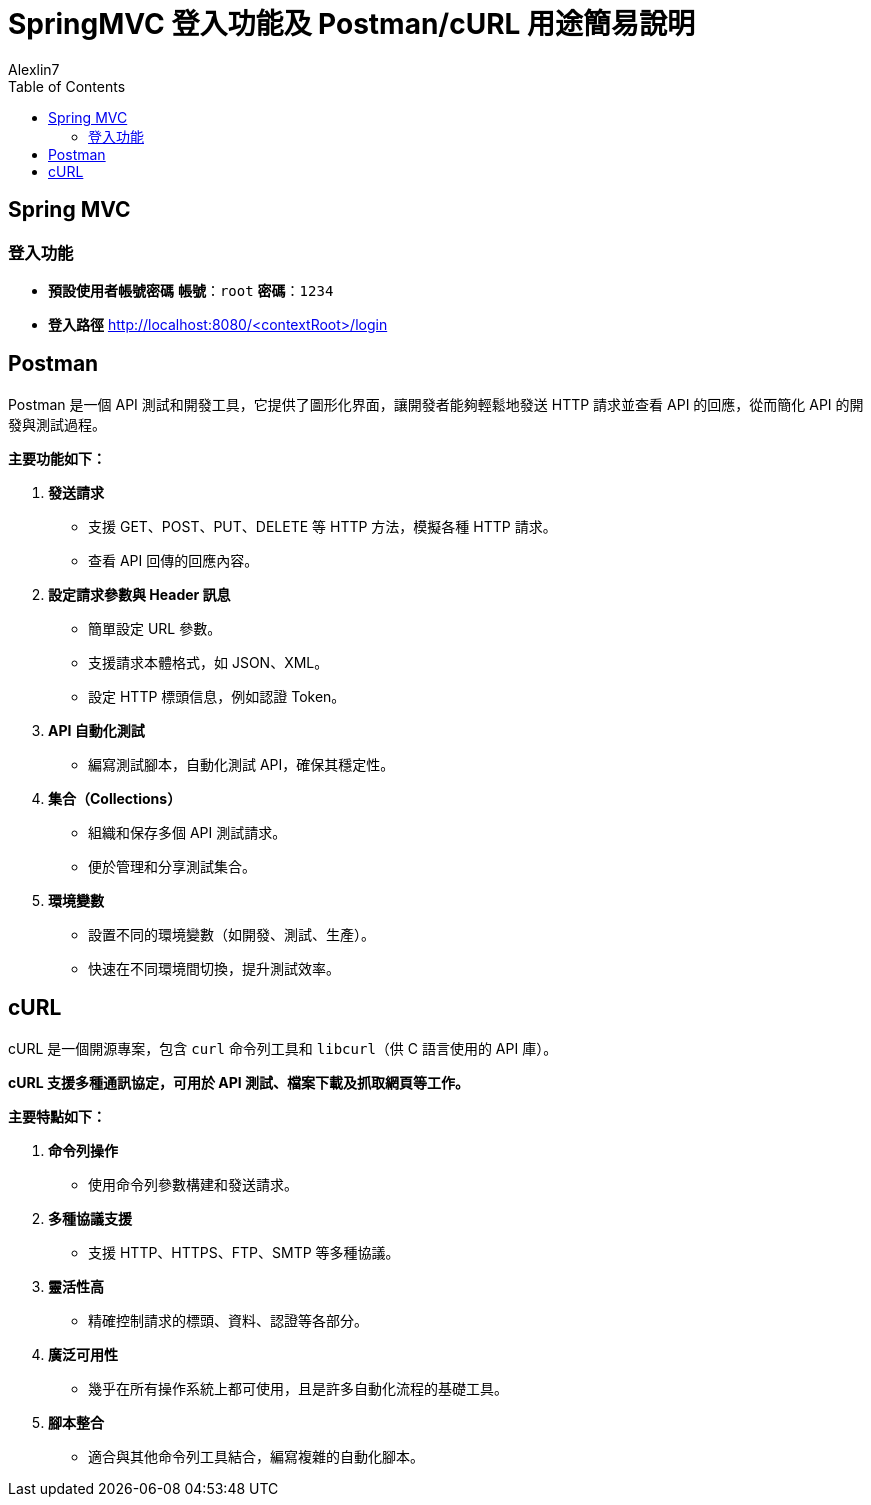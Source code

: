 = SpringMVC 登入功能及 Postman/cURL 用途簡易說明
:author: Alexlin7
:date: 2024-10-01
:doctype: article
:toc: left
:toclevels: 3

== Spring MVC

=== 登入功能

* **預設使用者帳號密碼**
**帳號**：`root`
**密碼**：`1234`

* **登入路徑**
http://localhost:8080/<contextRoot>/login


== Postman

[quote, Postman 簡介]
====
Postman 是一個 API 測試和開發工具，它提供了圖形化界面，讓開發者能夠輕鬆地發送 HTTP 請求並查看 API 的回應，從而簡化 API 的開發與測試過程。
====

**主要功能如下：**

. **發送請求**
- 支援 GET、POST、PUT、DELETE 等 HTTP 方法，模擬各種 HTTP 請求。
- 查看 API 回傳的回應內容。

. **設定請求參數與 Header 訊息**
- 簡單設定 URL 參數。
- 支援請求本體格式，如 JSON、XML。
- 設定 HTTP 標頭信息，例如認證 Token。

. **API 自動化測試**
- 編寫測試腳本，自動化測試 API，確保其穩定性。

. **集合（Collections）**
- 組織和保存多個 API 測試請求。
- 便於管理和分享測試集合。

. **環境變數**
- 設置不同的環境變數（如開發、測試、生產）。
- 快速在不同環境間切換，提升測試效率。

== cURL

[quote, cURL 簡介]
====
cURL 是一個開源專案，包含 `curl` 命令列工具和 `libcurl`（供 C 語言使用的 API 庫）。
====

**cURL 支援多種通訊協定，可用於 API 測試、檔案下載及抓取網頁等工作。**

**主要特點如下：**

. **命令列操作**
- 使用命令列參數構建和發送請求。

. **多種協議支援**
- 支援 HTTP、HTTPS、FTP、SMTP 等多種協議。

. **靈活性高**
- 精確控制請求的標頭、資料、認證等各部分。

. **廣泛可用性**
- 幾乎在所有操作系統上都可使用，且是許多自動化流程的基礎工具。

. **腳本整合**
- 適合與其他命令列工具結合，編寫複雜的自動化腳本。

